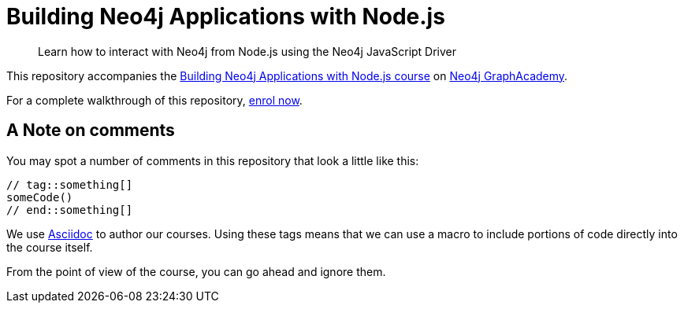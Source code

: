 = Building Neo4j Applications with Node.js

> Learn how to interact with Neo4j from Node.js using the Neo4j JavaScript Driver

This repository accompanies the link:https://graphacademy.neo4j.com/courses/app-nodejs/[Building Neo4j Applications with Node.js course^] on link:https://graphacademy.neo4j.com/[Neo4j GraphAcademy^].

For a complete walkthrough of this repository,  link:https://graphacademy.neo4j.com/courses/app-nodejs/[enrol now^].

== A Note on comments

You may spot a number of comments in this repository that look a little like this:

[source,js]
----
// tag::something[]
someCode()
// end::something[]
----


We use link:https://asciidoc-py.github.io/index.html[Asciidoc^] to author our courses.
Using these tags means that we can use a macro to include portions of code directly into the course itself.

From the point of view of the course, you can go ahead and ignore them.
